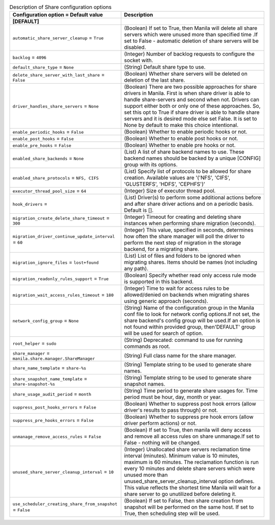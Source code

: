 ..
    Warning: Do not edit this file. It is automatically generated from the
    software project's code and your changes will be overwritten.

    The tool to generate this file lives in openstack-doc-tools repository.

    Please make any changes needed in the code, then run the
    autogenerate-config-doc tool from the openstack-doc-tools repository, or
    ask for help on the documentation mailing list, IRC channel or meeting.

.. _manila-share:

.. list-table:: Description of Share configuration options
   :header-rows: 1
   :class: config-ref-table

   * - Configuration option = Default value
     - Description
   * - **[DEFAULT]**
     -
   * - ``automatic_share_server_cleanup`` = ``True``
     - (Boolean) If set to True, then Manila will delete all share servers which were unused more than specified time .If set to False - automatic deletion of share servers will be disabled.
   * - ``backlog`` = ``4096``
     - (Integer) Number of backlog requests to configure the socket with.
   * - ``default_share_type`` = ``None``
     - (String) Default share type to use.
   * - ``delete_share_server_with_last_share`` = ``False``
     - (Boolean) Whether share servers will be deleted on deletion of the last share.
   * - ``driver_handles_share_servers`` = ``None``
     - (Boolean) There are two possible approaches for share drivers in Manila. First is when share driver is able to handle share-servers and second when not. Drivers can support either both or only one of these approaches. So, set this opt to True if share driver is able to handle share servers and it is desired mode else set False. It is set to None by default to make this choice intentional.
   * - ``enable_periodic_hooks`` = ``False``
     - (Boolean) Whether to enable periodic hooks or not.
   * - ``enable_post_hooks`` = ``False``
     - (Boolean) Whether to enable post hooks or not.
   * - ``enable_pre_hooks`` = ``False``
     - (Boolean) Whether to enable pre hooks or not.
   * - ``enabled_share_backends`` = ``None``
     - (List) A list of share backend names to use. These backend names should be backed by a unique [CONFIG] group with its options.
   * - ``enabled_share_protocols`` = ``NFS, CIFS``
     - (List) Specify list of protocols to be allowed for share creation. Available values are '('NFS', 'CIFS', 'GLUSTERFS', 'HDFS', 'CEPHFS')'
   * - ``executor_thread_pool_size`` = ``64``
     - (Integer) Size of executor thread pool.
   * - ``hook_drivers`` =
     - (List) Driver(s) to perform some additional actions before and after share driver actions and on a periodic basis. Default is [].
   * - ``migration_create_delete_share_timeout`` = ``300``
     - (Integer) Timeout for creating and deleting share instances when performing share migration (seconds).
   * - ``migration_driver_continue_update_interval`` = ``60``
     - (Integer) This value, specified in seconds, determines how often the share manager will poll the driver to perform the next step of migration in the storage backend, for a migrating share.
   * - ``migration_ignore_files`` = ``lost+found``
     - (List) List of files and folders to be ignored when migrating shares. Items should be names (not including any path).
   * - ``migration_readonly_rules_support`` = ``True``
     - (Boolean) Specify whether read only access rule mode is supported in this backend.
   * - ``migration_wait_access_rules_timeout`` = ``180``
     - (Integer) Time to wait for access rules to be allowed/denied on backends when migrating shares using generic approach (seconds).
   * - ``network_config_group`` = ``None``
     - (String) Name of the configuration group in the Manila conf file to look for network config options.If not set, the share backend's config group will be used.If an option is not found within provided group, then'DEFAULT' group will be used for search of option.
   * - ``root_helper`` = ``sudo``
     - (String) Deprecated: command to use for running commands as root.
   * - ``share_manager`` = ``manila.share.manager.ShareManager``
     - (String) Full class name for the share manager.
   * - ``share_name_template`` = ``share-%s``
     - (String) Template string to be used to generate share names.
   * - ``share_snapshot_name_template`` = ``share-snapshot-%s``
     - (String) Template string to be used to generate share snapshot names.
   * - ``share_usage_audit_period`` = ``month``
     - (String) Time period to generate share usages for. Time period must be hour, day, month or year.
   * - ``suppress_post_hooks_errors`` = ``False``
     - (Boolean) Whether to suppress post hook errors (allow driver's results to pass through) or not.
   * - ``suppress_pre_hooks_errors`` = ``False``
     - (Boolean) Whether to suppress pre hook errors (allow driver perform actions) or not.
   * - ``unmanage_remove_access_rules`` = ``False``
     - (Boolean) If set to True, then manila will deny access and remove all access rules on share unmanage.If set to False - nothing will be changed.
   * - ``unused_share_server_cleanup_interval`` = ``10``
     - (Integer) Unallocated share servers reclamation time interval (minutes). Minimum value is 10 minutes, maximum is 60 minutes. The reclamation function is run every 10 minutes and delete share servers which were unused more than unused_share_server_cleanup_interval option defines. This value reflects the shortest time Manila will wait for a share server to go unutilized before deleting it.
   * - ``use_scheduler_creating_share_from_snapshot`` = ``False``
     - (Boolean) If set to False, then share creation from snapshot will be performed on the same host. If set to True, then scheduling step will be used.
